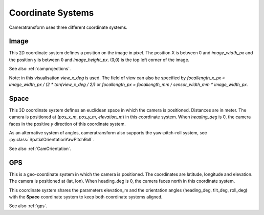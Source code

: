 .. _coordinatesystems:

Coordinate Systems
==================

Cameratransform uses three different coordinate systems.

Image
-----
This 2D coordinate system defines a position on the image in pixel. The position X is between 0 and *image_width_px* and
the position y is between 0 and *image_height_px*. (0,0) is the top left corner of the image.

See also :ref:`camprojections`.

.. raw:: html

    <script src="https://d3js.org/d3.v7.min.js"></script>
    <style>
        .slidecontainer {
            display: inline-block;
        }
        .slidecontainer label {
            display: inline-block;
            width: 125px;
            text-align: right;
            padding-right: 5px;
        }
        .slidecontainer input {
            display: inline-block;
            top: 7px;
            position: relative;
        }
        .slidecontainer span {
            display: inline-block;
            width: 40px;
            text-align: right;
        }
        .radio_buttons {
            margin-left: 140px;
            margin-bottom: 5px;
            margin-top: 10px;
        }
        .radio_buttons input {
          top: 0;
        }
        .radio_buttons label {
          text-align: left;
        }
    </style>
    <div style="display: inline-block; width: 300px; position: relative">
       <canvas id="c"></canvas><br>
        <svg style="position:absolute; top: 0; left: 0" viewBox="-1 -1 50 50" width=60>
            <line stroke="#fff" x1=5 x2=5 y1=5 y2=20 />
            <line stroke="#fff" x1=2 x2=5 y1=15 y2=20 />
            <line stroke="#fff" x1=8 x2=5 y1=15 y2=20 />
            <text x=25 y=8 fill="#fff" font-size=11>x</text>

            <line stroke="#fff" x1=5 x2=20 y1=5 y2=5 />
            <line stroke="#fff" x1=15 x2=20 y1=2 y2=5 />
            <line stroke="#fff" x1=15 x2=20 y1=8 y2=5 />
            <text x=2 y=30 fill="#fff" font-size=11>y</text>
        </svg>
       <span id="pos">x=... y=... (hover over image)</span><br>
    </div>
    <div class="slidecontainer">
      <label>image_width_px</label><input type="range" min="100" max="300" value="300" class="slider" id="image_width_px"><span>300</span><br/>
      <label>image_height_px</label><input type="range" min="100" max="300" value="200" class="slider" id="image_height_px"><span>200</span><br/>
      <label>view_x_deg</label><input type="range" min="50" max="180" value="72" class="slider" id="view_x_deg"><span>72</span><br/>
      <br/>
    </div>
    <br/>

Note: in this visualisation *view_x_deg* is used. The field of view can also be specified by *focallength_x_px
= image_width_px / (2 \* tan(view_x_deg / 2))* or *focallength_px = focallength_mm / sensor_width_mm \* image_width_px*.

Space
-----
This 3D coordinate system defines an euclidean space in which the camera is positioned. Distances are in meter.
The camera is positioned at (*pos_x_m*, *pos_y_m*, *elevation_m*) in this coordinate system.
When *heading_deg* is 0, the camera faces in the positive *y* direction of this coordinate system.

As an alternative system of angles, cameratransform also supports the yaw-pitch-roll system, see
:py:class:`SpatialOrientationYawPitchRoll`.

See also :ref:`CamOrientation`.

.. raw:: html

    <canvas id="c2" style="display: inline-block;"></canvas>
    <div class="slidecontainer">
      <label>pos_x_m</label><input type="range" min="-10" max="10" value="0" step="0.1" class="slider" id="pos_x_m"><span>0</span><br/>
      <label>pos_y_m</label><input type="range" min="-10" max="10" value="-2" step="0.1" class="slider" id="pos_y_m"><span>-1</span><br/>
      <label>elevation_m</label><input type="range" min="0" max="10" value="2" step="0.1" class="slider" id="elevation_m"><span>2</span><br/>
      <br/>
      <p class="radio_buttons">
          <input type="radio" id="tilt-heading-roll" name="angle_system" value="tilt-heading-roll" checked>
          <label for="tilt-heading-roll">tilt-heading-roll</label><br>
          <input type="radio" id="yaw-pitch-roll" name="angle_system" value="yaw-pitch-roll">
          <label for="yaw-pitch-roll">yaw-pitch-roll</label>
      </p>
      <p id="angles1">
          <label>heading_deg</label><input type="range" min="-180" max="180" value="0" class="slider" id="heading_deg"><span>0</span><br/>
          <label>tilt_deg</label><input type="range" min="00" max="180" value="40" class="slider" id="tilt_deg"><span>40</span><br/>
          <label>roll_deg</label><input type="range" min="-180" max="180" value="0" class="slider" id="roll_deg"><span>0</span><br/>
      </p>
      <p id="angles2" style="display: none">
          <label>yaw_deg</label><input type="range" min="-180" max="180" value="0" class="slider" id="yaw_deg"><span>0</span><br/>
          <label>pitch_deg</label><input type="range" min="-90" max="90" value="-50" class="slider" id="pitch_deg"><span>-50</span><br/>
          <label>roll_deg</label><input type="range" min="-180" max="180" value="0" class="slider" id="roll_deg2"><span>0</span><br/>
      </p>
    </div>
    <script type="module">
        import * as THREE from 'https://threejsfundamentals.org/threejs/resources/threejs/r132/build/three.module.js';
        import {OrbitControls} from 'https://threejsfundamentals.org/threejs/resources/threejs/r132/examples/jsm/controls/OrbitControls.js';

        let image_size = [300, 200];
        let cam_params = {image_width_px:300, image_height_px:200, view_x_deg: 72, pos_x_m: 0, pos_y_m: -1, elevation_m: 2, heading_deg: 0, tilt_deg: 40, roll_deg: 0}
        document.getElementById("pos_x_m").oninput = function() {setCamParameter({pos_x_m: this.value}); this.nextSibling.innerText = this.value}
        document.getElementById("pos_y_m").oninput = function() {setCamParameter({pos_y_m: this.value}); this.nextSibling.innerText = this.value}
        document.getElementById("elevation_m").oninput = function() {setCamParameter({elevation_m: this.value}); this.nextSibling.innerText = this.value}

        document.getElementById("tilt-heading-roll").oninput = function() {
            console.log("1");
            document.getElementById("angles1").style.display = "";
            document.getElementById("angles2").style.display = "none";
        }
        document.getElementById("yaw-pitch-roll").oninput = function() {console.log(2);
            document.getElementById("angles1").style.display = "none";
            document.getElementById("angles2").style.display = "";
        }

        document.getElementById("heading_deg").oninput = function() {
            setCamParameter({heading_deg: this.value});
            this.nextSibling.innerText = this.value
            document.getElementById("yaw_deg").value = this.value;
            document.getElementById("yaw_deg").nextSibling.innerText = this.value;
        }
        document.getElementById("tilt_deg").oninput = function() {
            setCamParameter({tilt_deg: this.value});
            this.nextSibling.innerText = this.value;
            document.getElementById("pitch_deg").value = this.value*1-90;
            document.getElementById("pitch_deg").nextSibling.innerText = this.value*1-90;
        }
        document.getElementById("roll_deg").oninput = function() {
            setCamParameter({roll_deg: this.value});
            this.nextSibling.innerText = this.value;
            document.getElementById("roll_deg2").value = -this.value;
            document.getElementById("roll_deg2").nextSibling.innerText = -this.value;
        }
        document.getElementById("yaw_deg").oninput = function() {
            setCamParameter({heading_deg: this.value});
            this.nextSibling.innerText = this.value
            document.getElementById("heading_deg").value = this.value;
            document.getElementById("heading_deg").nextSibling.innerText = this.value;
        }
        document.getElementById("pitch_deg").oninput = function() {
            console.log("pitch_deg", this.value, "tilt", this.value+90);
            setCamParameter({tilt_deg: this.value*1+90});
            console.log(cam_params);
            this.nextSibling.innerText = this.value;
            document.getElementById("tilt_deg").value = this.value*1+90;
            document.getElementById("tilt_deg").nextSibling.innerText = this.value*1+90;
        }
        document.getElementById("roll_deg2").oninput = function() {
            setCamParameter({roll_deg: -this.value});
            this.nextSibling.innerText = this.value;
            document.getElementById("roll_deg").value = -this.value;
            document.getElementById("roll_deg").nextSibling.innerText = -this.value;
        }

        document.getElementById("image_width_px").oninput = function() {setCamParameter({image_width_px: this.value}); this.nextSibling.innerText = this.value}
        document.getElementById("image_height_px").oninput = function() {setCamParameter({image_height_px: this.value}); this.nextSibling.innerText = this.value}
        document.getElementById("view_x_deg").oninput = function() {setCamParameter({view_x_deg: this.value}); this.nextSibling.innerText = this.value}
        const event = new Event('cam_update');
        window.cam_params = cam_params;
        window.setCamParameter = function(pos) {
            console.log(pos, cam_params)
            for (var i in pos) {
                            console.log(pos[i], cam_params[i]);
                cam_params[i] = pos[i];
            }
            dispatchEvent(event);
        }


        function createScene(depth) {
            const camera = new THREE.PerspectiveCamera(75, image_size[0]/image_size[1], 0.1, depth);
            camera.position.set(0, 0, 20);
            camera.last_rot = [0, 0, 0];
            addEventListener('cam_update', (e) => {
                if(scene.renderer !== undefined)
                    scene.renderer.setSize( cam_params.image_width_px, cam_params.image_height_px );
                camera.aspect = cam_params.image_width_px/cam_params.image_height_px;
                camera.fov = cam_params.view_x_deg;
                camera.updateProjectionMatrix();
                camera.position.set(cam_params.pos_x_m, cam_params.pos_y_m, cam_params.elevation_m);
                console.log([cam_params.roll_deg, cam_params.tilt_deg, cam_params.heading_deg], camera.last_rot)
                camera.rotateZ(-camera.last_rot[0]*Math.PI/180);
                camera.rotateX(-camera.last_rot[1]*Math.PI/180);
                camera.rotateZ(-camera.last_rot[2]*Math.PI/180);

                camera.rotateZ(-cam_params.heading_deg*Math.PI/180);
                camera.rotateX(cam_params.tilt_deg*Math.PI/180);
                camera.rotateZ(cam_params.roll_deg*Math.PI/180);
                camera.last_rot = [cam_params.roll_deg, cam_params.tilt_deg, -cam_params.heading_deg];
                scene.render()
            }, false);


            const scene = new THREE.Scene();
            const geometry = new THREE.BoxGeometry(1, 1, 1);
            const material = new THREE.MeshPhongMaterial({color: 0x44aa88});  // greenish blue
            const cube = new THREE.Mesh(geometry, material);
            cube.position.set(0, 0, 0.5)
            scene.add(cube);

            const material_line = new THREE.LineBasicMaterial( { color: 0x404040 } );
            scene.material_line = material_line;
            const points = [];
            for(let x = -10; x<=10 ; x+=2) {
                points.push( new THREE.Vector3(x,   -10, 0 ) );
                points.push( new THREE.Vector3(x,    10, 0 ) );
                if(x<10) {
                    points.push(new THREE.Vector3(x + 1, 10, 0));
                    points.push(new THREE.Vector3(x + 1, -10, 0));
                }
            }
            const geometry_line = new THREE.BufferGeometry().setFromPoints( points );
            const line = new THREE.Line( geometry_line, material_line );
            scene.add( line );
            const points2 = [];
            for(let y = -10; y<=10 ; y+=2) {
                points2.push( new THREE.Vector3(-10, y, 0 ) );
                points2.push( new THREE.Vector3( 10, y, 0 ) );
                if(y< 10) {
                    points2.push( new THREE.Vector3( 10, y+1, 0 ) );
                    points2.push( new THREE.Vector3(-10, y+1, 0 ) );
                }
            }

            const geometry_line2 = new THREE.BufferGeometry().setFromPoints( points2);
            const line2 = new THREE.Line( geometry_line2, material_line );
            scene.add( line2 );

            {
                const color = 0xFFFFFF;
                const intensity = 1;
                const light = new THREE.DirectionalLight(color, intensity);
                light.position.set(1, -2, 4);
                scene.add(light);
              }

            return [camera, scene];
        }

        function main2(id, font) {
            const canvas = document.querySelector(id);
            const renderer = new THREE.WebGLRenderer({canvas});

            const [camera, scene] = createScene(1);
            camera.near = 0.9;
            scene.add(camera)

            const camera_extern = new THREE.PerspectiveCamera(75, 1, 0.1, 5000);
            renderer.setSize( 300, 300 );

            //camera_extern.rotateX(45*Math.PI/180);
            //camera_extern.rotateZ(90*Math.PI/180);

            const controls = new OrbitControls(camera_extern, renderer.domElement);
            //controls.maxPolarAngle = Math.PI * 0.5;
            //controls.minDistance = 10;
            //controls.maxDistance = 50;
            console.log("Hi");


            const color = 0xA0A6A9;
            const matDark = new THREE.LineBasicMaterial( {
                    color: color,
                    side: THREE.DoubleSide
                } );
            const shapes_y = font.generateShapes( "y", 0.5 );
            const geometry_y = new THREE.ShapeGeometry( shapes_y );
            const text_y = new THREE.Mesh( geometry_y, matDark );
            text_y.position.y = 2.5;
            scene.add( text_y);
            const shapes_x = font.generateShapes( "x", 0.5 );
            const geometry_x = new THREE.ShapeGeometry( shapes_x );
            const text_x = new THREE.Mesh( geometry_x, matDark );
            text_x.position.x = 2.5;
            scene.add( text_x);
            const shapes_z = font.generateShapes( "z", 0.5 );
            const geometry_z = new THREE.ShapeGeometry( shapes_z );
            const text_z = new THREE.Mesh( geometry_z, matDark );
            text_z.position.z = 2.5;
            text_z.rotateX(90*Math.PI/180);
            text_z.rotateY(90*Math.PI/180);
            scene.add( text_z);

            var points2 = [];
            points2.push( new THREE.Vector3(0, 0, 0 ) );
            points2.push( new THREE.Vector3(0, 0, 10 ) );
            var geometry_line2 = new THREE.BufferGeometry().setFromPoints( points2);
            var line2 = new THREE.Line( geometry_line2, scene.material_line );
            scene.add( line2 );

            const material_line2 = new THREE.LineBasicMaterial( { color: 0xF0F0F0 } );
            points2 = [];
            const w = 0.3;
            points2.push( new THREE.Vector3(0.1, 0, 0 ) );
            points2.push( new THREE.Vector3(0.1, 0, 2 ) );
            points2.push( new THREE.Vector3(0.1, 0-w/2, 2-w) );
            points2.push( new THREE.Vector3(0.1, 0, 2 ) );
            points2.push( new THREE.Vector3(0.1, 0+w/2, 2-w) );
            geometry_line2 = new THREE.BufferGeometry().setFromPoints( points2);
            line2 = new THREE.Line( geometry_line2, material_line2 );
            scene.add( line2 );

            points2 = [];
            points2.push( new THREE.Vector3(0.1, 0, 0 ) );
            points2.push( new THREE.Vector3(0.1, 2, 0 ) );
            points2.push( new THREE.Vector3(0.1-w/2, 2-w, 0) );
            points2.push( new THREE.Vector3(0.1, 2, 0 ) );
            points2.push( new THREE.Vector3(0.1+w/2, 2-w, 0) );
            geometry_line2 = new THREE.BufferGeometry().setFromPoints( points2);
            line2 = new THREE.Line( geometry_line2, material_line2 );
            scene.add( line2 );

            points2 = [];
            points2.push( new THREE.Vector3(0.1, 0, 0 ) );
            points2.push( new THREE.Vector3(2.1, 0, 0 ) );
            points2.push( new THREE.Vector3(2.1-w, 0-w/2, 0) );
            points2.push( new THREE.Vector3(2.1, 0, 0 ) );
            points2.push( new THREE.Vector3(2.1-w, 0+w/2, 0) );
            geometry_line2 = new THREE.BufferGeometry().setFromPoints( points2);
            line2 = new THREE.Line( geometry_line2, material_line2 );
            scene.add( line2 );


            camera_extern.position.set(6, 0, 3);
            //camera_extern.rotateX(45*Math.PI/180);
            camera_extern.rotateZ(90*Math.PI/180);
            camera_extern.rotateX(80*Math.PI/180);

            camera.updateProjectionMatrix()
            const cameraPerspectiveHelper = new THREE.CameraHelper(camera);
            scene.add(cameraPerspectiveHelper);

            camera.updateProjectionMatrix()
            cameraPerspectiveHelper.update()

            cameraPerspectiveHelper.visible = true;
            renderer.render(scene, camera_extern);
            scene.render = () =>         renderer.render(scene, camera_extern);


            function animate(now) {
                requestAnimationFrame(animate);
                cameraPerspectiveHelper.update();
                renderer.render(scene, camera_extern);
            }

            animate(0);
        }

        function main(id) {
            const canvas = document.querySelector(id);
            const renderer = new THREE.WebGLRenderer({canvas});
            renderer.setSize( image_size[0], image_size[1] );

            const [camera, scene] = createScene(100);

            var ctx = canvas.getContext("2d");
            scene.render = () => {
                renderer.render(scene, camera);
            }
            scene.render();
            scene.renderer = renderer;
        }


        const loader = new THREE.FontLoader();
        var font = undefined;
        loader.load( 'https://threejs.org/examples/fonts/helvetiker_regular.typeface.json', function ( f ) {
            font = f;
            console.log("font", font);

            main("#c");
            main2("#c2", font);
            setCamParameter(cam_params);
        } );

        let scale = 1;
        var canvas = document.getElementById("c");
        canvas.onmousemove = function (e) {
            let rect = e.target.getBoundingClientRect();
            let x = e.clientX - rect.left; //x position within the element.
            let y = e.clientY - rect.top;  //y position within the element.
            document.getElementById("pos").innerText = `x=${(x / scale).toFixed(1)} y=${(y / scale).toFixed(1)}`;
        }

    </script>

GPS
---
This is a geo-coordinate system in which the camera is positioned. The coordinates are latitude, longitude and elevation.
The camera is positioned at (lat, lon). When heading_deg is 0, the camera faces north in this coordinate system.

This coordinate system shares the parameters elevation_m and the orientation angles (heading_deg, tilt_deg, roll_deg)
with the **Space** coordinate system to keep both coordinate systems aligned.

See also :ref:`gps`.

